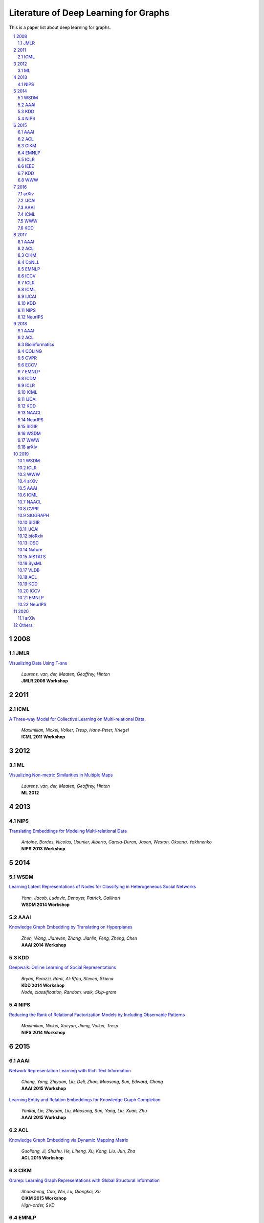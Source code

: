 Literature of Deep Learning for Graphs
**************************************
This is a paper list about deep learning for graphs.

.. raw:: html

    <a href="README.rst">Sort by topic</a>
    <a href="BYVENUE.rst">Sort by venue</a>

.. contents::
    :local:
    :depth: 4

.. sectnum::
    :depth: 4

.. role:: authors(emphasis)

.. role:: venue(strong)

.. role:: keywords(emphasis)

2008
====

JMLR
----

`Visualizing Data Using T-sne
<http://www.jmlr.org/papers/volume9/vandermaaten08a/vandermaaten08a.pdf>`_
    | :authors:`Laurens, van, der, Maaten, Geoffrey, Hinton`
    | :venue:`JMLR 2008 Workshop`

2011
====

ICML
----

`A Three-way Model for Collective Learning on Multi-relational Data.
<http://www.icml-2011.org/papers/438_icmlpaper.pdf>`_
    | :authors:`Maximilian, Nickel, Volker, Tresp, Hans-Peter, Kriegel`
    | :venue:`ICML 2011 Workshop`

2012
====

ML
--

`Visualizing Non-metric Similarities in Multiple Maps
<https://link.springer.com/content/pdf/10.1007/s10994-011-5273-4.pdf>`_
    | :authors:`Laurens, van, der, Maaten, Geoffrey, Hinton`
    | :venue:`ML 2012`

2013
====

NIPS
----

`Translating Embeddings for Modeling Multi-relational Data
<https://papers.nips.cc/paper/5071-translating-embeddings-for-modeling-multi-relational-data.pdf>`_
    | :authors:`Antoine, Bordes, Nicolas, Usunier, Alberto, Garcia-Duran, Jason, Weston, Oksana, Yakhnenko`
    | :venue:`NIPS 2013 Workshop`

2014
====

WSDM
----

`Learning Latent Representations of Nodes for Classifying in Heterogeneous Social Networks
<https://dl.acm.org/citation.cfm?id=2556225>`_
    | :authors:`Yann, Jacob, Ludovic, Denoyer, Patrick, Gallinari`
    | :venue:`WSDM 2014 Workshop`

AAAI
----

`Knowledge Graph Embedding by Translating on Hyperplanes
<https://www.aaai.org/ocs/index.php/AAAI/AAAI14/paper/viewFile/8531/8546>`_
    | :authors:`Zhen, Wang, Jianwen, Zhang, Jianlin, Feng, Zheng, Chen`
    | :venue:`AAAI 2014 Workshop`

KDD
---

`Deepwalk: Online Learning of Social Representations
<https://arxiv.org/pdf/1403.6652>`_
    | :authors:`Bryan, Perozzi, Rami, Al-Rfou, Steven, Skiena`
    | :venue:`KDD 2014 Workshop`
    | :keywords:`Node, classification, Random, walk, Skip-gram`

NIPS
----

`Reducing the Rank of Relational Factorization Models by Including Observable Patterns
<http://papers.nips.cc/paper/5448-reducing-the-rank-in-relational-factorization-models-by-including-observable-patterns.pdf>`_
    | :authors:`Maximilian, Nickel, Xueyan, Jiang, Volker, Tresp`
    | :venue:`NIPS 2014 Workshop`

2015
====

AAAI
----

`Network Representation Learning with Rich Text Information
<https://www.aaai.org/ocs/index.php/IJCAI/IJCAI15/paper/view/11098>`_
    | :authors:`Cheng, Yang, Zhiyuan, Liu, Deli, Zhao, Maosong, Sun, Edward, Chang`
    | :venue:`AAAI 2015 Workshop`

`Learning Entity and Relation Embeddings for Knowledge Graph Completion
<https://www.aaai.org/ocs/index.php/AAAI/AAAI15/paper/viewFile/9571/9523>`_
    | :authors:`Yankai, Lin, Zhiyuan, Liu, Maosong, Sun, Yang, Liu, Xuan, Zhu`
    | :venue:`AAAI 2015 Workshop`

ACL
---

`Knowledge Graph Embedding via Dynamic Mapping Matrix
<https://www.aclweb.org/anthology/P15-1067>`_
    | :authors:`Guoliang, Ji, Shizhu, He, Liheng, Xu, Kang, Liu, Jun, Zha`
    | :venue:`ACL 2015 Workshop`

CIKM
----

`Grarep: Learning Graph Representations with Global Structural Information
<https://dl.acm.org/citation.cfm?id=2806512>`_
    | :authors:`Shaosheng, Cao, Wei, Lu, Qiongkai, Xu`
    | :venue:`CIKM 2015 Workshop`
    | :keywords:`High-order, SVD`

EMNLP
-----

`Modeling Relation Paths for Representation Learning of Knowledge Bases
<https://arxiv.org/pdf/1506.00379>`_
    | :authors:`Yankai, Lin, Zhiyuan, Liu, Huanbo, Luan, Maosong, Sun, Siwei, Rao, Song, Liu`
    | :venue:`EMNLP 2015 Workshop`

ICLR
----

`Embedding Entities and Relations for Learning and Inference in Knowledge Bases
<https://arxiv.org/pdf/1412.6575>`_
    | :authors:`Bishan, Yang, Wen-tau, Yih, Xiaodong, He, Jianfeng, Gao, Li, Deng`
    | :venue:`ICLR 2015 Workshop`

IEEE
----

`A Review of Relational Machine Learning for Knowledge Graph
<https://arxiv.org/pdf/1503.00759.pdf>`_
    | :authors:`Maximilian, Nickel, Kevin, Murphy, Volker, Tresp, Evgeniy, Gabrilovich`
    | :venue:`IEEE 2015 Workshop`

KDD
---

`Pte: Predictive Text Embedding through Large-scale Heterogeneous Text Networks
<https://arxiv.org/pdf/1508.00200>`_
    | :authors:`Jian, Tang, Meng, Qu, Qiaozhu, Mei`
    | :venue:`KDD 2015 Workshop`
    | :keywords:`Text, Embedding, Heterogeneous, Text, Graphs`

`Heterogeneous Network Embedding via Deep Architectures
<https://dl.acm.org/citation.cfm?id=2783296>`_
    | :authors:`Shiyu, Chang, Wei, Han, Jiliang, Tang, Guo-Jun, Qi, Charu, C., Aggarwal, Thomas, S., Huang`
    | :venue:`KDD 2015 Workshop`

WWW
---

`Line: Large-scale Information Network Embedding
<https://arxiv.org/pdf/1503.03578>`_
    | :authors:`Jian, Tang, Meng, Qu, Mingzhe, Wang, Ming, Zhang, Jun, Yan, Qiaozhu, Mei`
    | :venue:`WWW 2015 Workshop`
    | :keywords:`First-order, Second-order, Node, classification`

2016
====

arXiv
-----

`Variational Graph Auto-encoders
<https://arxiv.org/abs/1611.07308>`_
    | :authors:`Thomas, N., Kipf, Max, Welling`
    | :venue:`arXiv 2016 Workshop`

IJCAI
-----

`Max-margin Deepwalk: Discriminative Learning of Network Representation
<https://www.ijcai.org/Proceedings/16/Papers/547.pdf>`_
    | :authors:`Cunchao, Tu, Weicheng, Zhang, Zhiyuan, Liu, Maosong, Sun`
    | :venue:`IJCAI 2016 Workshop`

AAAI
----

`Holographic Embeddings of Knowledge Graphs
<https://www.aaai.org/ocs/index.php/AAAI/AAAI16/paper/viewPDFInterstitial/12484/11828>`_
    | :authors:`Maximilian, Nickel, Lorenzo, Rosasco, Tomaso, Poggio`
    | :venue:`AAAI 2016 Workshop`

ICML
----

`Complex Embeddings for Simple Link Prediction
<http://www.jmlr.org/proceedings/papers/v48/trouillon16.pdf>`_
    | :authors:`Théo, Trouillon, Johannes, Welbl, Sebastian, Riedel, Éric, Gaussier, Guillaume, Bouchard`
    | :venue:`ICML 2016 Workshop`

`Revisiting Semi-supervised Learning with Graph Embeddings
<https://arxiv.org/pdf/1603.08861>`_
    | :authors:`Zhilin, Yang, William, W., Cohen, Ruslan, Salakhutdinov`
    | :venue:`ICML 2016 Workshop`

WWW
---

`Visualizing Large-scale and High-dimensional Data
<https://arxiv.org/pdf/1602.00370>`_
    | :authors:`Jian, Tang, Jingzhou, Liu, Ming, Zhang, Qiaozhu, Mei`
    | :venue:`WWW 2016 Workshop`

KDD
---

`Node2vec: Scalable Feature Learning for Networks
<https://arxiv.org/pdf/1607.00653>`_
    | :authors:`Aditya, Grover, Jure, Leskovec`
    | :venue:`KDD 2016 Workshop`
    | :keywords:`Breadth-first, Search, Depth-first, Search, Node, Classification, Link, Prediction`

2017
====

AAAI
----

`Scalable Graph Embedding for Asymmetric Proximity
<https://aaai.org/ocs/index.php/AAAI/AAAI17/paper/view/14696>`_
    | :authors:`Chang, Zhou, Yuqiong, Liu, Xiaofei, Liu, Zhongyi, Liu, Jun, Gao`
    | :venue:`AAAI 2017 Workshop`

ACL
---

`Cane: Context-aware Network Embedding for Relation Modeling
<https://aclweb.org/anthology/papers/P/P17/P17-1158/>`_
    | :authors:`Cunchao, Tu, Han, Liu, Zhiyuan, Liu, Maosong, Sun`
    | :venue:`ACL 2017 Workshop`

CIKM
----

`Hin2vec: Explore Meta-paths in Heterogeneous Information Networks for Representation Learning
<https://dl.acm.org/citation.cfm?id=3132953>`_
    | :authors:`Tao-yang, Fu, Wang-Chien, Lee, Zhen, Lei`
    | :venue:`CIKM 2017 Workshop`

`An Attention-based Collaboration Framework for Multi-view Network Representation Learning
<https://arxiv.org/pdf/1709.06636>`_
    | :authors:`Meng, Qu, Jian, Tang, Jingbo, Shang, Xiang, Ren, Ming, Zhang, Jiawei, Han`
    | :venue:`CIKM 2017 Workshop`

`Multi-view Clustering with Graph Embedding for Connectome Analysis
<https://dl.acm.org/citation.cfm?id=3132909>`_
    | :authors:`Guixiang, Ma, Lifang, He, Chun-Ta, Lu, Weixiang, Shao, Philip, S., Yu, Alex, D., Leow, Ann, B., Ragin`
    | :venue:`CIKM 2017 Workshop`

`Attributed Signed Network Embedding
<https://dl.acm.org/citation.cfm?id=3132847.3132905>`_
    | :authors:`Suhang, Wang, Charu, Aggarwal, Jiliang, Tang, Huan, Liu`
    | :venue:`CIKM 2017 Workshop`

`Attributed Network Embedding for Learning in a Dynamic Environment
<https://arxiv.org/pdf/1706.01860.pdf>`_
    | :authors:`Jundong, Li, Harsh, Dani, Xia, Hu, Jiliang, Tang, Yi, Chang, Huan, Liu`
    | :venue:`CIKM 2017 Workshop`

CoNLL
-----

`Graph-based Neural Multi-document Summarization
<https://www.aclweb.org/anthology/K17-1045>`_
    | :authors:`Michihiro, Yasunaga, Rui, Zhang, Kshitijh, Meelu, Ayush, Pareek, Krishnan, Srinivasan, Dragomir, Radev`
    | :venue:`CoNLL 2017 Workshop`

EMNLP
-----

`Encoding Sentences with Graph Convolutional Networks for Semantic Role Labeling
<https://www.aclweb.org/anthology/D17-1159>`_
    | :authors:`Diego, Marcheggiani, Ivan, Titov`
    | :venue:`EMNLP 2017 Workshop`

`Graph Convolutional Encoders for Syntax-aware Neural Machine Translation
<https://www.aclweb.org/anthology/D17-1209>`_
    | :authors:`Joost, Bastings, Ivan, Titov, Wilker, Aziz, Diego, Marcheggiani, Khalil, Sima’an`
    | :venue:`EMNLP 2017 Workshop`

ICCV
----

`3d Graph Neural Networks for Rgbd Semantic Segmentation
<http://www.cs.toronto.edu/~rjliao/papers/iccv_2017_3DGNN.pdf>`_
    | :authors:`Xiaojuan, Qi, Renjie, Liao, Jiaya, Jia, Sanja, Fidler, Raquel, Urtasun`
    | :venue:`ICCV 2017 Workshop`

`Situation Recognition With Graph Neural Networks
<https://arxiv.org/abs/1708.04320>`_
    | :authors:`Ruiyu, Li, Makarand, Tapaswi, Renjie, Liao, Jiaya, Jia, Raquel, Urtasun, Sanja, Fidler`
    | :venue:`ICCV 2017 Workshop`

`Graph-based Classification of Omnidirectional Images
<https://arxiv.org/abs/1707.08301>`_
    | :authors:`Renata, Khasanova, Pascal, Frossard`
    | :venue:`ICCV 2017 Workshop`

ICLR
----

`Dyngem: Deep Embedding Method for Dynamic Graphs
<https://arxiv.org/pdf/1805.11273.pdf>`_
    | :authors:`Palash, Goyal, Nitin, Kamra, Xinran, He, Yan, Liu`
    | :venue:`ICLR 2017 Workshop`

`Semi-supervised Classification with Graph Convolutional Networks
<https://arxiv.org/pdf/1609.02907>`_
    | :authors:`Thomas, N., Kipf, Max, Welling`
    | :venue:`ICLR 2017 Workshop`

ICML
----

`Know-evolve: Deep Temporal Reasoning for Dynamic Knowledge Graphs
<https://arxiv.org/pdf/1705.05742.pdf>`_
    | :authors:`Rakshit, Trivedi, Hanjun, Dai, Yichen, Wang, Le, Song`
    | :venue:`ICML 2017 Workshop`

`Neural Message Passing for Quantum Chemistry
<https://arxiv.org/pdf/1704.01212>`_
    | :authors:`Justin, Gilmer, Samuel, S., Schoenholz, Patrick, F., Riley, Oriol, Vinyals, George, E., Dahl`
    | :venue:`ICML 2017 Workshop`

IJCAI
-----

`Fast Network Embedding Enhancement via High Order Proximity Approximation
<https://www.ijcai.org/proceedings/2017/544>`_
    | :authors:`Cheng, Yang, Maosong, Sun, Zhiyuan, Liu, Cunchao, Tu`
    | :venue:`IJCAI 2017 Workshop`

`Motif-aware Graph Embeddings
<http://gearons.org/assets/docs/motif-aware-graph-final.pdf>`_
    | :authors:`Hoang, Nguyen, Tsuyoshi, Murata`
    | :venue:`IJCAI 2017 Workshop`

KDD
---

`Struc2vec: Learning Node Representations from Structural Identity
<https://arxiv.org/pdf/1704.03165>`_
    | :authors:`Leonardo, F., R., Ribeiro, Pedro, H., P., Savarese, Daniel, R., Figueiredo`
    | :venue:`KDD 2017 Workshop`
    | :keywords:`Structural, Identity`

`Metapath2vec: Scalable Representation Learning for Heterogeneous Networks
<https://dl.acm.org/citation.cfm?id=3098036>`_
    | :authors:`Yuxiao, Dong, Nitesh, V., Chawla, Ananthram, Swami`
    | :venue:`KDD 2017 Workshop`

NIPS
----

`Poincaré Embeddings for Learning Hierarchical Representations
<https://arxiv.org/pdf/1705.08039>`_
    | :authors:`Maximilian, Nickel, Douwe, Kiela`
    | :venue:`NIPS 2017 Workshop`

`Learning Graph Representations with Embedding Propagation
<https://arxiv.org/pdf/1710.03059>`_
    | :authors:`Alberto, Garcia-Duran, Mathias, Niepert`
    | :venue:`NIPS 2017 Workshop`

`Inductive Representation Learning on Large Graphs
<https://arxiv.org/pdf/1706.02216>`_
    | :authors:`William, L., Hamilton, Rex, Ying, Jure, Leskovec`
    | :venue:`NIPS 2017 Workshop`

NeurIPS
-------

`Protein Interface Prediction Using Graph Convolutional Networks
<https://papers.nips.cc/paper/7231-protein-interface-prediction-using-graph-convolutional-networks.pdf>`_
    | :authors:`Alex, Fout, Jonathon, Byrd, Basir, Shariat, Asa, Ben-Hur`
    | :venue:`NeurIPS 2017 Workshop`

`Premise Selection for Theorem Proving by Deep Graph Embedding
<https://arxiv.org/abs/1709.09994>`_
    | :authors:`Mingzhe, Wang, Yihe, Tang, Jian, Wang, Jia, Deng`
    | :venue:`NeurIPS 2017 Workshop`

2018
====

AAAI
----

`Adversarial Network Embedding
<https://arxiv.org/pdf/1711.07838>`_
    | :authors:`Quanyu, Dai, Qiang, Li, Jian, Tang, Dan, Wang`
    | :venue:`AAAI 2018 Workshop`

`Graphgan: Graph Representation Learning with Generative Adversarial Nets
<https://arxiv.org/pdf/1711.08267>`_
    | :authors:`Hongwei, Wang, Jia, Wang, Jialin, Wang, Miao, Zhao, Weinan, Zhang, Fuzheng, Zhang, Xing, Xie, Minyi, Guo`
    | :venue:`AAAI 2018 Workshop`

`Starspace: Embed All The Things
<https://arxiv.org/pdf/1709.03856>`_
    | :authors:`Ledell, Wu, Adam, Fisch, Sumit, Chopra, Keith, Adams, Antoine, Bordes, Jason, Weston`
    | :venue:`AAAI 2018 Workshop`

`Generative Adversarial Network Based Heterogeneous Bibliographic Network Representation for Personalized Citation Recommendation
<https://www.semanticscholar.org/paper/Generative-Adversarial-Network-Based-Heterogeneous-Cai-Han/1596d6487012696ba400fb69904a2c372a08a2be>`_
    | :authors:`Xiaoyan, Cai, Junwei, Han, Libin, Yang`
    | :venue:`AAAI 2018 Workshop`

`Dynamic Network Embedding by Modeling Triadic Closure Process
<http://yangy.org/works/dynamictriad/dynamic_triad.pdf>`_
    | :authors:`Lekui, Zhou, Yang, Yang, Xiang, Ren, Fei, Wu, Yueting, Zhuang`
    | :venue:`AAAI 2018 Workshop`

`Depthlgp: Learning Embeddings of Out-of-sample Nodes in Dynamic Networks
<https://pdfs.semanticscholar.org/9499/b38866b1eb87ae43fa5be02f9d08cd3c20a8.pdf?_ga=2.6780794.935636364.1561139530-1831876308.1523264869>`_
    | :authors:`Jianxin, Ma, Peng, Cui, Wenwu, Zhu`
    | :venue:`AAAI 2018 Workshop`

`Timers: Error-bounded Svd Restart on Dynamic Networks
<https://arxiv.org/pdf/1711.09541.pdf>`_
    | :authors:`Ziwei, Zhang, Peng, Cui, Jian, Pei, Xiao, Wang, Wenwu, Zhu`
    | :venue:`AAAI 2018 Workshop`

`Convolutional 2d Knowledge Graph Embeddings
<https://www.aaai.org/ocs/index.php/AAAI/AAAI18/paper/download/17366/15884>`_
    | :authors:`Tim, Dettmers, Pasquale, Minervini, Pontus, Stenetorp, Sebastian, Riedel`
    | :venue:`AAAI 2018 Workshop`

`Knowledge Graph Embedding With Iterative Guidance From Soft Rules
<https://www.aaai.org/ocs/index.php/AAAI/AAAI18/paper/download/16369/16011>`_
    | :authors:`Shu, Guo, Quan, Wang, Lihong, Wang, Bin, Wang, Li, Guo`
    | :venue:`AAAI 2018 Workshop`

`Spatial Temporal Graph Convolutional Networks for Skeleton-based Action Recognition
<https://arxiv.org/abs/1801.07455>`_
    | :authors:`Sijie, Yan, Yuanjun, Xiong, Dahua, Lin`
    | :venue:`AAAI 2018 Workshop`

`Socialgcn: An Efficient Graph Convolutional Network Based Model for Social Recommendation
<https://arxiv.org/pdf/1811.02815.pdf>`_
    | :authors:`Le, Wu, Peijie, Sun, Richang, Hong, Yanjie, Fu, Xiting, Wang, Meng, Wang`
    | :venue:`AAAI 2018 Workshop`
    | :keywords:`GCN, Social, recommendation`

`Link Prediction via Subgraph Embedding-based Convex Matrix Completion
<http://iiis.tsinghua.edu.cn/~weblt/papers/link-prediction-subgraphembeddings.pdf>`_
    | :authors:`Zhu, Cao, Linlin, Wang, Gerard, de, Melo`
    | :venue:`AAAI 2018 Workshop`

`Action Schema Networks: Generalised Policies with Deep Learning
<https://arxiv.org/pdf/1709.04271.pdf>`_
    | :authors:`Sam, Toyer, Felipe, Trevizan, Sylvie, Thiebaux, Lexing, Xie`
    | :venue:`AAAI 2018 Workshop`

ACL
---

`Improving Knowledge Graph Embedding Using Simple Constraints
<https://arxiv.org/abs/1805.02408>`_
    | :authors:`Boyang, Ding, Quan, Wang, Bin, Wang, Li, Guo`
    | :venue:`ACL 2018 Workshop`

`A Graph-to-sequence Model for Amr-to-text Generation
<https://www.aclweb.org/anthology/P18-1150>`_
    | :authors:`Linfeng, Song, Yue, Zhang, Zhiguo, Wang, Daniel, Gildea`
    | :venue:`ACL 2018 Workshop`

`Graph-to-sequence Learning Using Gated Graph Neural Networks
<https://www.aclweb.org/anthology/P18-1026>`_
    | :authors:`Daniel, Beck, Gholamreza, Haffari, Trevor, Cohn`
    | :venue:`ACL 2018 Workshop`

Bioinformatics
--------------

`Modeling Polypharmacy Side Effects with Graph Convolutional Networks
<https://arxiv.org/abs/1802.00543>`_
    | :authors:`Marinka, Zitnik, Monica, Agrawal, Jure, Leskovec`
    | :venue:`Bioinformatics 2018 Workshop`

`Neodti: Neural Integration of Neighbor Information from a Heterogeneous Network for Discovering New
<https://academic.oup.com/bioinformatics/article-abstract/35/1/104/5047760?redirectedFrom=fulltext>`_
    | :authors:`Fangping, Wan, Lixiang, Hong, An, Xiao, Tao, Jiang, Jianyang, Zeng`
    | :venue:`Bioinformatics 2018 Workshop`

COLING
------

`Modeling Semantics with Gated Graph Neural Networks for Knowledge Base Question Answering
<https://aclweb.org/anthology/C18-1280>`_
    | :authors:`Daniil, Sorokin, Iryna, Gurevych`
    | :venue:`COLING 2018 Workshop`

CVPR
----

`Image Generation from Scene Graphs
<https://arxiv.org/abs/1804.01622>`_
    | :authors:`Justin, Johnson, Agrim, Gupta, Li, Fei-Fei`
    | :venue:`CVPR 2018 Workshop`

`Foldingnet: Point Cloud Auto-encoder via Deep Grid Deformation
<https://arxiv.org/abs/1712.07262>`_
    | :authors:`Yaoqing, Yang, Chen, Feng, Yiru, Shen, Dong, Tian`
    | :venue:`CVPR 2018 Workshop`

`Ppfnet: Global Context Aware Local Features for Robust 3d Point Matching
<https://arxiv.org/abs/1802.02669>`_
    | :authors:`Haowen, Deng, Tolga, Birdal, Slobodan, Ilic`
    | :venue:`CVPR 2018 Workshop`

`Iterative Visual Reasoning Beyond Convolutions
<https://arxiv.org/abs/1803.11189>`_
    | :authors:`Xinlei, Chen, Li-Jia, Li, Li, Fei-Fei, Abhinav, Gupta`
    | :venue:`CVPR 2018 Workshop`

`Surface Networks
<https://arxiv.org/abs/1705.10819>`_
    | :authors:`Ilya, Kostrikov, Zhongshi, Jiang, Daniele, Panozzo, Denis, Zorin, Joan, Bruna`
    | :venue:`CVPR 2018 Workshop`

`Feastnet: Feature-steered Graph Convolutions for 3d Shape Analysis
<https://arxiv.org/abs/1706.05206>`_
    | :authors:`Nitika, Verma, Edmond, Boyer, Jakob, Verbeek`
    | :venue:`CVPR 2018 Workshop`

`Learning to Act Properly: Predicting and Explaining Affordances From Images
<https://arxiv.org/abs/1712.07576>`_
    | :authors:`Ching-Yao, Chuang, Jiaman, Li, Antonio, Torralba, Sanja, Fidler`
    | :venue:`CVPR 2018 Workshop`

`Mining Point Cloud Local Structures by Kernel Correlation and Graph Pooling
<https://arxiv.org/abs/1712.06760>`_
    | :authors:`Yiru, Shen, Chen, Feng, Yaoqing, Yang, Dong, Tian`
    | :venue:`CVPR 2018 Workshop`

`Deformable Shape Completion With Graph Convolutional Autoencoders
<https://arxiv.org/abs/1712.00268>`_
    | :authors:`Or, Litany, Alex, Bronstein, Michael, Bronstein, Ameesh, Makadia`
    | :venue:`CVPR 2018 Workshop`

ECCV
----

`Pixel2mesh: Generating 3d Mesh Models from Single Rgb Images
<https://arxiv.org/abs/1804.01654>`_
    | :authors:`Nanyang, Wang, Yinda, Zhang, Zhuwen, Li, Yanwei, Fu, Wei, Liu, Yu-Gang, Jiang`
    | :venue:`ECCV 2018 Workshop`

`Learning Human-object Interactions by Graph Parsing Neural Networks
<https://arxiv.org/abs/1808.07962>`_
    | :authors:`Siyuan, Qi, Wenguan, Wang, Baoxiong, Jia, Jianbing, Shen, Song-Chun, Zhu`
    | :venue:`ECCV 2018 Workshop`

`Generating 3d Faces Using Convolutional Mesh Autoencoders
<https://arxiv.org/abs/1807.10267>`_
    | :authors:`Anurag, Ranjan, Timo, Bolkart, Soubhik, Sanyal, Michael, J., Black`
    | :venue:`ECCV 2018 Workshop`

`Learning So(3) Equivariant Representations with Spherical Cnns
<https://arxiv.org/abs/1711.06721>`_
    | :authors:`Carlos, Esteves, Christine, Allen-Blanchette, Ameesh, Makadia, Kostas, Daniilidis`
    | :venue:`ECCV 2018 Workshop`

`Neural Graph Matching Networks for Fewshot 3d Action Recognition
<http://openaccess.thecvf.com/content_ECCV_2018/papers/Michelle_Guo_Neural_Graph_Matching_ECCV_2018_paper.pdf>`_
    | :authors:`Michelle, Guo, Edward, Chou, De-An, Huang, Shuran, Song, Serena, Yeung, Li, Fei-Fei`
    | :venue:`ECCV 2018 Workshop`

`Multi-kernel Diffusion Cnns for Graph-based Learning on Point Clouds
<https://arxiv.org/abs/1809.05370>`_
    | :authors:`Lasse, Hansen, Jasper, Diesel, Mattias, P., Heinrich`
    | :venue:`ECCV 2018 Workshop`

`Hierarchical Video Frame Sequence Representation with Deep Convolutional Graph Network
<https://arxiv.org/abs/1906.00377>`_
    | :authors:`Feng, Mao, Xiang, Wu, Hui, Xue, Rong, Zhang`
    | :venue:`ECCV 2018 Workshop`

`Graph R-cnn for Scene Graph Generation
<https://arxiv.org/abs/1808.00191>`_
    | :authors:`Jianwei, Yang, Jiasen, Lu, Stefan, Lee, Dhruv, Batra, Devi, Parikh`
    | :venue:`ECCV 2018 Workshop`

`Exploring Visual Relationship for Image Captioning
<https://arxiv.org/abs/1809.07041>`_
    | :authors:`Ting, Yao, Yingwei, Pan, Yehao, Li, Tao, Mei`
    | :venue:`ECCV 2018 Workshop`

EMNLP
-----

`Linguistically-informed Self-attention for Semantic Role Labeling
<https://www.aclweb.org/anthology/D18-1548>`_
    | :authors:`Emma, Strubell, Patrick, Verga, Daniel, Andor, David, Weiss, Andrew, McCallum`
    | :venue:`EMNLP 2018 Workshop`

`Graph Convolution over Pruned Dependency Trees Improves Relation Extraction
<https://aclweb.org/anthology/D18-1244>`_
    | :authors:`Yuhao, Zhang, Peng, Qi, Christopher, D., Manning`
    | :venue:`EMNLP 2018 Workshop`

ICDM
----

`Meta-graph Based Hin Spectral Embedding: Methods, Analyses, and Insights
<https://www.semanticscholar.org/paper/Meta-Graph-Based-HIN-Spectral-Embedding%3A-Methods%2C-Yang-Feng/4d5f4d6785d550383e3f3afb04c3015bf0d28405>`_
    | :authors:`Carl, Yang, Yichen, Feng, Pan, Li, Yu, Shi, Jiawei, Han`
    | :venue:`ICDM 2018 Workshop`

ICLR
----

`Graph Attention Networks
<https://arxiv.org/pdf/1710.10903>`_
    | :authors:`Petar, Veličković, Guillem, Cucurull, Arantxa, Casanova, Adriana, Romero, Pietro, Liò, Yoshua, Bengio`
    | :venue:`ICLR 2018 Workshop`

`Fastgcn: Fast Learning with Graph Convolutional Networks via Importance Sampling
<https://arxiv.org/pdf/1801.10247>`_
    | :authors:`Jie, Chen, Tengfei, Ma, Cao, Xiao`
    | :venue:`ICLR 2018 Workshop`

`Qanet: Combining Local Convolution with Global Self-attention for Reading Comprehension
<https://arxiv.org/pdf/1804.09541.pdf>`_
    | :authors:`Adams, Wei, Yu, David, Dohan, Minh-Thang, Luong, Rui, Zhao, Kai, Chen, Mohammad, Norouzi, Quoc, V., Le`
    | :venue:`ICLR 2018 Workshop`

`A Structured Self-attentive Sentence Embedding
<https://arxiv.org/pdf/1703.03130.pdf>`_
    | :authors:`Zhouhan, Lin, Minwei, Feng, Cicero, Nogueira, dos, Santos, Mo, Yu, Bing, Xiang, Bowen, Zhou, Yoshua, Bengio`
    | :venue:`ICLR 2018 Workshop`

`Nervenet: Learning Structured Policy with Graph Neural Networks
<https://openreview.net/pdf?id=S1sqHMZCb>`_
    | :authors:`Tingwu, Wang, Renjie, Liao, Jimmy, Ba, Sanja, Fidler`
    | :venue:`ICLR 2018 Workshop`

`Few-shot Learning with Graph Neural Networks
<https://arxiv.org/abs/1711.04043>`_
    | :authors:`Victor, Garcia, Joan, Bruna`
    | :venue:`ICLR 2018 Workshop`

ICML
----

`Representation Learning on Graphs with Jumping Knowledge Networks
<https://arxiv.org/pdf/1806.03536>`_
    | :authors:`Keyulu, Xu, Chengtao, Li, Yonglong, Tian, Tomohiro, Sonobe, Ken-ichi, Kawarabayashi, Stefanie, Jegelka`
    | :venue:`ICML 2018 Workshop`

`Stochastic Training of Graph Convolutional Networks with Variance Reduction
<https://arxiv.org/pdf/1710.10568>`_
    | :authors:`Jianfei, Chen, Jun, Zhu, Le, Song`
    | :venue:`ICML 2018 Workshop`

`Graph Networks As Learnable Physics Engines for Inference and Control
<https://arxiv.org/pdf/1806.01242.pdf>`_
    | :authors:`Alvaro, Sanchez-Gonzalez, Nicolas, Heess, Jost, Tobias, Springenberg, Josh, Merel, Martin, Riedmiller`
    | :venue:`ICML 2018 Workshop`

`Learning Policy Representations in Multiagent Systems
<https://arxiv.org/pdf/1806.06464.pdf>`_
    | :authors:`Aditya, Grover, Maruan, Al-Shedivat, Jayesh, K., Gupta, Yura, Burda, Harrison, Edwards`
    | :venue:`ICML 2018 Workshop`

`Adversarial Attack on Graph Structured Data
<https://arxiv.org/abs/1806.02371>`_
    | :authors:`Hanjun, Dai, Hui, Li, Tian, Tian, Xin, Huang, Lin, Wang, Jun, Zhu, Le, Song`
    | :venue:`ICML 2018 Workshop`

`Learning Steady-states of Iterative Algorithms over Graphs
<http://proceedings.mlr.press/v80/dai18a.html>`_
    | :authors:`Hanjun, Dai, Zornitsa, Kozareva, Bo, Dai, Alex, Smola, Le, Song`
    | :venue:`ICML 2018 Workshop`

`Neural Relational Inference for Interacting Systems
<https://arxiv.org/abs/1802.04687>`_
    | :authors:`Thomas, Kipf, Ethan, Fetaya, Kuan-Chieh, Wang, Max, Welling, Richard, Zemel`
    | :venue:`ICML 2018 Workshop`

`Graphrnn: Generating Realistic Graphs with Deep Auto-regressive Models
<https://arxiv.org/abs/1802.08773>`_
    | :authors:`Jiaxuan, You, Rex, Ying, Xiang, Ren, William, L., Hamilton, Jure, Leskovec`
    | :venue:`ICML 2018 Workshop`

`Netgan: Generating Graphs via Random Walks
<https://arxiv.org/abs/1803.00816>`_
    | :authors:`Aleksandar, Bojchevski, Oleksandr, Shchur, Daniel, Zügner, Stephan, Günnemann`
    | :venue:`ICML 2018 Workshop`

`Learning Deep Generative Models of Graphs
<https://arxiv.org/abs/1803.03324>`_
    | :authors:`Yujia, Li, Oriol, Vinyals, Chris, Dyer, Razvan, Pascanu, Peter, Battaglia`
    | :venue:`ICML 2018 Workshop`

`Junction Tree Variational Autoencoder for Molecular Graph Generation
<https://arxiv.org/abs/1802.04364>`_
    | :authors:`Wengong, Jin, Regina, Barzilay, Tommi, Jaakkola`
    | :venue:`ICML 2018 Workshop`

IJCAI
-----

`Anrl: Attributed Network Representation Learning via Deep Neural Networks
<https://www.ijcai.org/proceedings/2018/438>`_
    | :authors:`Zhen, Zhang, Hongxia, Yang, Jiajun, Bu, Sheng, Zhou, Pinggang, Yu, Jianwei, Zhang, Martin, Ester, Can, Wang`
    | :venue:`IJCAI 2018 Workshop`

`Efficient Attributed Network Embedding via Recursive Randomized Hashing
<https://www.ijcai.org/proceedings/2018/397>`_
    | :authors:`Wei, Wu, Bin, Li, Ling, Chen, Chengqi, Zhang`
    | :venue:`IJCAI 2018 Workshop`

`Deep Attributed Network Embedding
<https://www.ijcai.org/proceedings/2018/467>`_
    | :authors:`Hongchang, Gao, Heng, Huang`
    | :venue:`IJCAI 2018 Workshop`

`Dynamic Network Embedding : An Extended Approach for Skip-gram Based Network Embedding
<https://www.ijcai.org/proceedings/2018/0288.pdf>`_
    | :authors:`Lun, Du, Yun, Wang, Guojie, Song, Zhicong, Lu, Junshan, Wang`
    | :venue:`IJCAI 2018 Workshop`

KDD
---

`Learning Structural Node Embeddings via Diffusion Wavelets
<https://arxiv.org/pdf/1710.10321>`_
    | :authors:`Claire, Donnat, Marinka, Zitnik, David, Hallac, Jure, Leskovec`
    | :venue:`KDD 2018 Workshop`

`Pme: Projected Metric Embedding on Heterogeneous Networks for Link Prediction
<https://dl.acm.org/citation.cfm?id=3219986>`_
    | :authors:`Hongxu, Chen, Hongzhi, Yin, Weiqing, Wang, Hao, Wang, Quoc, Viet, Hung, Nguyen, Xue, Li`
    | :venue:`KDD 2018 Workshop`

`Easing Embedding Learning by Comprehensive Transcription of Heterogeneous Information Networks
<https://arxiv.org/pdf/1807.03490>`_
    | :authors:`Yu, Shi, Qi, Zhu, Fang, Guo, Chao, Zhang, Jiawei, Han`
    | :venue:`KDD 2018 Workshop`

`Dynamic Embeddings for User Profiling in Twitter
<https://dl.acm.org/citation.cfm?id=3219819.3220043>`_
    | :authors:`Shangsong, Liang, Xiangliang, Zhang, Zhaochun, Ren, Evangelos, Kanoulas`
    | :venue:`KDD 2018 Workshop`

`Large-scale Learnable Graph Convolutional Networks
<https://arxiv.org/pdf/1808.03965>`_
    | :authors:`Hongyang, Gao, Zhengyang, Wang, Shuiwang, Ji`
    | :venue:`KDD 2018 Workshop`

`Graph Convolutional Neural Networks for Web-scale Recommender Systems
<https://arxiv.org/pdf/1806.01973.pdf>`_
    | :authors:`Rex, Ying, Ruining, He, Kaifeng, Chen, Pong, Eksombatchai, William, L., Hamilton, Jure, Leskovec`
    | :venue:`KDD 2018 Workshop`
    | :keywords:`P, i, n, S, a, g, e`

`Graph Convolutional Matrix Completion
<https://www.kdd.org/kdd2018/files/deep-learning-day/DLDay18_paper_32.pdf>`_
    | :authors:`Rianne, van, den, Berg, Thomas, N., Kipf, Max, Welling`
    | :venue:`KDD 2018 Workshop`

`Deepinf: Social Influence Prediction with Deep Learning
<https://arxiv.org/pdf/1807.05560.pdf>`_
    | :authors:`Jiezhong, Qiu, Jian, Tang, Hao, Ma, Yuxiao, Dong, Kuansan, Wang, Jie, Tang`
    | :venue:`KDD 2018 Workshop`

`Adversarial Attacks on Neural Networks for Graph Data
<https://arxiv.org/abs/1805.07984>`_
    | :authors:`Daniel, Zügner, Amir, Akbarnejad, Stephan, Günnemann`
    | :venue:`KDD 2018 Workshop`

NAACL
-----

`Kbgan: Adversarial Learning for Knowledge Graph Embeddings
<https://arxiv.org/abs/1711.04071>`_
    | :authors:`Liwei, Cai, William, Yang, Wang`
    | :venue:`NAACL 2018 Workshop`

`A Novel Embedding Model for Knowledge Base Completion Based on Convolutional Neural Network
<https://aclweb.org/anthology/papers/N/N18/N18-2053/>`_
    | :authors:`Dai, Quoc, Nguyen, Tu, Dinh, Nguyen, Dat, Quoc, Nguyen, Dinh, Phung`
    | :venue:`NAACL 2018 Workshop`

`Exploiting Semantics in Neural Machine Translation with Graph Convolutional Networks
<https://www.aclweb.org/anthology/N18-2078>`_
    | :authors:`Diego, Marcheggiani, Joost, Bastings, Ivan, Titov`
    | :venue:`NAACL 2018 Workshop`

NeurIPS
-------

`Simple Embedding for Link Prediction in Knowledge Graphs
<https://arxiv.org/abs/1802.04868>`_
    | :authors:`Seyed, Mehran, Kazemi, David, Poole`
    | :venue:`NeurIPS 2018 Workshop`

`Adaptive Sampling Towards Fast Graph Representation Learning
<https://papers.nips.cc/paper/7707-adaptive-sampling-towards-fast-graph-representation-learning.pdf>`_
    | :authors:`Wenbing, Huang, Tong, Zhang, Yu, Rong, Junzhou, Huang`
    | :venue:`NeurIPS 2018 Workshop`

`Hierarchical Graph Representation Learning with Differentiable Pooling
<https://arxiv.org/pdf/1806.08804>`_
    | :authors:`Rex, Ying, Jiaxuan, You, Christopher, Morris, Xiang, Ren, William, L., Hamilton, Jure, Leskovec`
    | :venue:`NeurIPS 2018 Workshop`

`Bayesian Semi-supervised Learning with Graph Gaussian Processes
<https://papers.nips.cc/paper/7440-bayesian-semi-supervised-learning-with-graph-gaussian-processes.pdf>`_
    | :authors:`Yin, Cheng, Ng, Nicolò, Colombo, Ricardo, Silva`
    | :venue:`NeurIPS 2018 Workshop`

`Beyond Grids: Learning Graph Representations for Visual Recognition
<https://papers.nips.cc/paper/8135-beyond-grids-learning-graph-representations-for-visual-recognition>`_
    | :authors:`Yin, Li, Abhinav, Gupta`
    | :venue:`NeurIPS 2018 Workshop`

`Learning Conditioned Graph Structures for Interpretable Visual Question Answering
<https://arxiv.org/abs/1806.07243>`_
    | :authors:`Will, Norcliffe-Brown, Efstathios, Vafeias, Sarah, Parisot`
    | :venue:`NeurIPS 2018 Workshop`

`Linknet: Relational Embedding for Scene Graph
<https://arxiv.org/abs/1811.06410>`_
    | :authors:`Sanghyun, Woo, Dahun, Kim, Donghyeon, Cho, In, So, Kweon`
    | :venue:`NeurIPS 2018 Workshop`

`Flexible Neural Representation for Physics Prediction
<https://arxiv.org/abs/1806.08047>`_
    | :authors:`Damian, Mrowca, Chengxu, Zhuang, Elias, Wang, Nick, Haber, Li, Fei-Fei, Joshua, B., Tenenbaum, Daniel, L., K., Yamins`
    | :venue:`NeurIPS 2018 Workshop`

`Link Prediction Based on Graph Neural Networks
<https://papers.nips.cc/paper/7763-link-prediction-based-on-graph-neural-networks.pdf>`_
    | :authors:`Muhan, Zhang, Yixin, Chen`
    | :venue:`NeurIPS 2018 Workshop`

`Relational Recurrent Neural Networks
<https://papers.nips.cc/paper/7960-relational-recurrent-neural-networks.pdf>`_
    | :authors:`Adam, Santoro, Ryan, Faulkner, David, Raposo, Jack, Rae, Mike, Chrzanowski, Théophane, Weber, Daan, Wierstra, Oriol, Vinyals, Razvan, Pascanu, Timothy, Lillicrap`
    | :venue:`NeurIPS 2018 Workshop`

`Transfer of Deep Reactive Policies for Mdp Planning
<http://www.cse.iitd.ac.in/~mausam/papers/nips18.pdf>`_
    | :authors:`Aniket, Bajpai, Sankalp, Garg, Mausam`
    | :venue:`NeurIPS 2018 Workshop`

`Combinatorial Optimization with Graph Convolutional Networks and Guided Tree Search
<https://arxiv.org/abs/1810.10659>`_
    | :authors:`Zhuwen, Li, Qifeng, Chen, Vladlen, Koltun`
    | :venue:`NeurIPS 2018 Workshop`

`Reinforcement Learning for Solving the Vehicle Routing Problem
<https://arxiv.org/abs/1802.04240>`_
    | :authors:`Mohammadreza, Nazari, Afshin, Oroojlooy, Lawrence, V., Snyder, Martin, Takáč`
    | :venue:`NeurIPS 2018 Workshop`

`Generative Modeling for Protein Structures
<https://papers.nips.cc/paper/7978-generative-modeling-for-protein-structures.pdf>`_
    | :authors:`Namrata, Anand, Po-Ssu, Huang`
    | :venue:`NeurIPS 2018 Workshop`

`Constrained Generation of Semantically Valid Graphs via Regularizing Variational Autoencoders
<https://arxiv.org/abs/1809.02630>`_
    | :authors:`Tengfei, Ma, Jie, Chen, Cao, Xiao`
    | :venue:`NeurIPS 2018 Workshop`

`Graph Convolutional Policy Network for Goal-directed Molecular Graph Generation
<https://arxiv.org/abs/1806.02473>`_
    | :authors:`Jiaxuan, You, Bowen, Liu, Rex, Ying, Vijay, Pande, Jure, Leskovec`
    | :venue:`NeurIPS 2018 Workshop`

`Constrained Graph Variational Autoencoders for Molecule Design
<https://arxiv.org/abs/1805.09076>`_
    | :authors:`Qi, Liu, Miltiadis, Allamanis, Marc, Brockschmidt, Alexander, L., Gaunt`
    | :venue:`NeurIPS 2018 Workshop`

SIGIR
-----

`Bine: Bipartite Network Embedding
<https://dl.acm.org/citation.cfm?id=3209978.3209987>`_
    | :authors:`Ming, Gao, Leihui, Chen, Xiangnan, He, Aoying, Zhou`
    | :venue:`SIGIR 2018 Workshop`

WSDM
----

`Network Embedding As Matrix Factorization: Unifying Deepwalk, Line, Pte, and Node2vec
<https://arxiv.org/pdf/1710.02971>`_
    | :authors:`Jiezhong, Qiu, Yuxiao, Dong, Hao, Ma, Jian, Li, Kuansan, Wang, Jie, Tang`
    | :venue:`WSDM 2018 Workshop`

`Exploring Expert Cognition for Attributed Network Embedding
<https://dl.acm.org/citation.cfm?id=3159655>`_
    | :authors:`Xiao, Huang, Qingquan, Song, Jundong, Li, Xia, Hu`
    | :venue:`WSDM 2018 Workshop`

`Shine: Signed Heterogeneous Information Network Embedding for Sentiment Link Prediction
<https://arxiv.org/pdf/1712.00732>`_
    | :authors:`Hongwei, Wang, Fuzheng, Zhang, Min, Hou, Xing, Xie, Minyi, Guo, Qi, Liu`
    | :venue:`WSDM 2018 Workshop`

`Multidimensional Network Embedding with Hierarchical Structures
<https://dl.acm.org/citation.cfm?id=3159680>`_
    | :authors:`Yao, Ma, Zhaochun, Ren, Ziheng, Jiang, Jiliang, Tang, Dawei, Yin`
    | :venue:`WSDM 2018 Workshop`

`Curriculum Learning for Heterogeneous Star Network Embedding via Deep Reinforcement Learning
<https://dl.acm.org/citation.cfm?id=3159711>`_
    | :authors:`Meng, Qu, Jian, Tang, Jiawei, Han`
    | :venue:`WSDM 2018 Workshop`

WWW
---

`Verse: Versatile Graph Embeddings from Similarity Measures
<https://arxiv.org/pdf/1803.04742>`_
    | :authors:`Anton, Tsitsulin, Davide, Mottin, Panagiotis, Karras, Emmanuel, Müller`
    | :venue:`WWW 2018 Workshop`

`Co-regularized Deep Multi-network Embedding
<https://dl.acm.org/citation.cfm?id=3186113>`_
    | :authors:`Jingchao, Ni, Shiyu, Chang, Xiao, Liu, Wei, Cheng, Haifeng, Chen, Dongkuan, Xu, Xiang, Zhang`
    | :venue:`WWW 2018 Workshop`

`Side: Representation Learning in Signed Directed Networks
<https://dl.acm.org/citation.cfm?id=3186117>`_
    | :authors:`Junghwan, Kim, Haekyu, Park, Ji-Eun, Lee, U, Kang`
    | :venue:`WWW 2018 Workshop`

arXiv
-----

`Molgan: An Implicit Generative Model for Small Molecular Graphs
<https://arxiv.org/abs/1805.11973>`_
    | :authors:`Nicola, De, Cao, Thomas, Kipf`
    | :venue:`arXiv 2018 Workshop`

2019
====

WSDM
----

`A General View for Network Embedding As Matrix Factorization
<https://dl.acm.org/citation.cfm?id=3291029>`_
    | :authors:`Xin, Liu, Tsuyoshi, Murata, Kyoung-Sook, Kim, Chatchawan, Kotarasu, Chenyi, Zhuang`
    | :venue:`WSDM 2019 Workshop`

`Session-based Social Recommendation via Dynamic Graph Attention Networks
<https://arxiv.org/pdf/1902.09362.pdf>`_
    | :authors:`Weiping, Song, Zhiping, Xiao, Yifan, Wang, Laurent, Charlin, Ming, Zhang, Jian, Tang`
    | :venue:`WSDM 2019 Workshop`
    | :keywords:`Social, recommendation, session-based, GAT`

ICLR
----

`Deep Graph Infomax
<https://arxiv.org/pdf/1809.10341>`_
    | :authors:`Petar, Veličković, William, Fedus, William, L., Hamilton, Pietro, Liò, Yoshua, Bengio, R, Devon, Hjelm`
    | :venue:`ICLR 2019 Workshop`

`Dyrep: Learning Representations over Dynamic Graphs
<https://openreview.net/pdf?id=HyePrhR5KX>`_
    | :authors:`Rakshit, Trivedi, Mehrdad, Farajtabar, Prasenjeet, Biswal, Hongyuan, Zha`
    | :venue:`ICLR 2019 Workshop`

`Rotate: Knowledge Graph Embedding by Relational Rotation in Complex Space
<https://arxiv.org/abs/1902.10197>`_
    | :authors:`Zhiqing, Sun, Zhi-Hong, Deng, Jian-Yun, Nie, Jian, Tang`
    | :venue:`ICLR 2019 Workshop`

`How Powerful Are Graph Neural Networks?
<https://arxiv.org/pdf/1810.00826>`_
    | :authors:`Keyulu, Xu, Weihua, Hu, Jure, Leskovec, Stefanie, Jegelka`
    | :venue:`ICLR 2019 Workshop`

`Lanczosnet: Multi-scale Deep Graph Convolutional Networks
<https://arxiv.org/pdf/1901.01484>`_
    | :authors:`Renjie, Liao, Zhizhen, Zhao, Raquel, Urtasun, Richard, S., Zemel`
    | :venue:`ICLR 2019 Workshop`

`Graph Wavelet Neural Network
<https://arxiv.org/pdf/1904.07785>`_
    | :authors:`Bingbing, Xu, Huawei, Shen, Qi, Cao, Yunqi, Qiu, Xueqi, Cheng`
    | :venue:`ICLR 2019 Workshop`

`Supervised Community Detection with Line Graph Neural Networks
<https://openreview.net/pdf?id=H1g0Z3A9Fm>`_
    | :authors:`Zhengdao, Chen, Xiang, Li, Joan, Bruna`
    | :venue:`ICLR 2019 Workshop`

`Predict Then Propagate: Graph Neural Networks Meet Personalized Pagerank
<https://arxiv.org/pdf/1810.05997>`_
    | :authors:`Johannes, Klicpera, Aleksandar, Bojchevski, Stephan, Günnemann`
    | :venue:`ICLR 2019 Workshop`

`Invariant and Equivariant Graph Networks
<https://arxiv.org/pdf/1812.09902>`_
    | :authors:`Haggai, Maron, Heli, Ben-Hamu, Nadav, Shamir, Yaron, Lipman`
    | :venue:`ICLR 2019 Workshop`

`Capsule Graph Neural Network
<https://openreview.net/pdf?id=Byl8BnRcYm>`_
    | :authors:`Zhang, Xinyi, Lihui, Chen`
    | :venue:`ICLR 2019 Workshop`

`Differentiable Perturb-and-parse: Semi-supervised Parsing with a Structured Variational Autoencoder
<https://openreview.net/pdf?id=BJlgNh0qKQ>`_
    | :authors:`Caio, Corro, Ivan, Titov`
    | :venue:`ICLR 2019 Workshop`

`Structured Neural Summarization
<https://arxiv.org/pdf/1811.01824.pdf>`_
    | :authors:`Patrick, Fernandes, Miltiadis, Allamanis, Marc, Brockschmid`
    | :venue:`ICLR 2019 Workshop`

`Learning Localized Generative Models for 3d Point Clouds via Graph Convolution
<https://openreview.net/forum?id=SJeXSo09FQ>`_
    | :authors:`Diego, Valsesia, Giulia, Fracastoro, Enrico, Magli`
    | :venue:`ICLR 2019 Workshop`

`Graph Hypernetworks for Neural Architecture Search
<https://openreview.net/pdf?id=rkgW0oA9FX>`_
    | :authors:`Chris, Zhang, Mengye, Ren, Raquel, Urtasun`
    | :venue:`ICLR 2019 Workshop`

`Neural Graph Evolution: Towards Efficient Automatic Robot Design
<https://openreview.net/pdf?id=BkgWHnR5tm>`_
    | :authors:`Tingwu, Wang, Yuhao, Zhou, Sanja, Fidler, Jimmy, Ba`
    | :venue:`ICLR 2019 Workshop`

`Adversarial Attacks on Graph Neural Networks via Meta Learning
<https://arxiv.org/abs/1902.08412>`_
    | :authors:`Daniel, Zügner, Stephan, Günnemann`
    | :venue:`ICLR 2019 Workshop`

`Learning to Propagate Labels: Transductive Propagation Network for Few-shot Learning
<https://arxiv.org/abs/1805.10002>`_
    | :authors:`Yanbin, Liu, Juho, Lee, Minseop, Park, Saehoon, Kim, Eunho, Yang, Sung, Ju, Hwang, Yi, Yang`
    | :venue:`ICLR 2019 Workshop`

`Learning Multimodal Graph-to-graph Translation for Molecule Optimization
<https://arxiv.org/abs/1812.01070>`_
    | :authors:`Wengong, Jin, Kevin, Yang, Regina, Barzilay, Tommi, Jaakkola`
    | :venue:`ICLR 2019 Workshop`

`Generative Code Modeling with Graphs
<https://openreview.net/forum?id=Bke4KsA5FX>`_
    | :authors:`Marc, Brockschmidt, Miltiadis, Allamanis, Alexander, L., Gaunt, Oleksandr, Polozov`
    | :venue:`ICLR 2019 Workshop`

`Graphtsne: A Visualization Technique for Graph-structured Data
<https://arxiv.org/pdf/1904.06915.pdf>`_
    | :authors:`Yao, Yang, Leow, Thomas, Laurent, Xavier, Bresson`
    | :venue:`ICLR 2019 Workshop`

WWW
---

`Netsmf: Large-scale Network Embedding As Sparse Matrix Factorization
<http://keg.cs.tsinghua.edu.cn/jietang/publications/www19-Qiu-et-al-NetSMF-Large-Scale-Network-Embedding.pdf>`_
    | :authors:`Jiezhong, Qiu, Yuxiao, Dong, Hao, Ma, Jian, Li, Chi, Wang, Kuansan, Wang, Jie, Tang`
    | :venue:`WWW 2019 Workshop`

`Adversarial Training Methods for Network Embedding
<https://dl.acm.org/citation.cfm?id=3313445>`_
    | :authors:`Quanyu, Dai, Xiao, Shen, Liang, Zhang, Qiang, Li, Dan, Wang`
    | :venue:`WWW 2019 Workshop`

`Iteratively Learning Embeddings and Rules for Knowledge Graph Reasoning
<https://arxiv.org/abs/1903.08948>`_
    | :authors:`Wen, Zhang, Bibek, Paudel, Liang, Wang, Jiaoyan, Chen, Hai, Zhu, Wei, Zhang, Abraham, Bernstein, Huajun, Chen`
    | :venue:`WWW 2019 Workshop`

`Heterogeneous Graph Attention Network
<https://arxiv.org/pdf/1903.07293>`_
    | :authors:`Xiao, Wang, Houye, Ji, Chuan, Shi, Bai, Wang, Peng, Cui, P., Yu, Yanfang, Ye`
    | :venue:`WWW 2019 Workshop`

`Learning Graph Pooling and Hybrid Convolutional Operations for Text Representations
<https://arxiv.org/pdf/1901.06965.pdf>`_
    | :authors:`Hongyang, Gao, Yongjun, Chen, Shuiwang, Ji`
    | :venue:`WWW 2019 Workshop`

`Dual Graph Attention Networks for Deep Latent Representation of Multifaceted Social Effects in
<https://arxiv.org/pdf/1903.10433.pdf>`_
    | :authors:`Qitian, Wu, Hengrui, Zhang, Xiaofeng, Gao, Peng, He, Paul, Weng, Han, Gao, Guihai, Chen`
    | :venue:`WWW 2019 Workshop`
    | :keywords:`Social, recommendation, GAT`

`Graph Neural Networks for Social Recommendation
<https://arxiv.org/pdf/1902.07243.pdf>`_
    | :authors:`Wenqi, Fan, Yao, Ma, Qing, Li, Yuan, He, Eric, Zhao, Jiliang, Tang, Dawei, Yin`
    | :venue:`WWW 2019 Workshop`
    | :keywords:`Social, recommendation, GNN`

`Graphvite: A High-performance Cpu-gpu Hybrid System for Node Embedding
<https://arxiv.org/pdf/1903.00757>`_
    | :authors:`Zhaocheng, Zhu, Shizhen, Xu, Meng, Qu, Jian, Tang`
    | :venue:`WWW 2019 Workshop`

arXiv
-----

`Probabilistic Logic Neural Networks for Reasoning
<https://arxiv.org/pdf/1906.08495.pdf>`_
    | :authors:`Meng, Qu, Jian, Tang`
    | :venue:`arXiv 2019 Workshop`

`Brain Signal Classification via Learning Connectivity Structure
<https://arxiv.org/abs/1905.11678>`_
    | :authors:`Soobeom, Jang, Seong-Eun, Moon, Jong-Seok, Lee`
    | :venue:`arXiv 2019 Workshop`

`A Flexible Generative Framework for Graph-based Semi-supervised Learning
<https://arxiv.org/abs/1905.10769>`_
    | :authors:`Jiaqi, Ma, Weijing, Tang, Ji, Zhu, Qiaozhu, Mei`
    | :venue:`arXiv 2019 Workshop`

`Joint Embedding of Structure and Features via Graph Convolutional Networks
<https://arxiv.org/abs/1905.08636>`_
    | :authors:`Sébastien, Lerique, Jacob, Levy, Abitbol, Márton, Karsai`
    | :venue:`arXiv 2019 Workshop`

`Variational Spectral Graph Convolutional Networks
<https://arxiv.org/abs/1906.01852>`_
    | :authors:`Louis, Tiao, Pantelis, Elinas, Harrison, Nguyen, Edwin, V., Bonilla`
    | :venue:`arXiv 2019 Workshop`

`Selfies: a Robust Representation of Semantically Constrained Graphs with an Example Application in Chemistry
<https://arxiv.org/pdf/1905.13741.pdf>`_
    | :authors:`Mario, Krenn, Florian, Häse, AkshatKumar, Nigam, Pascal, Friederich, Alán, Aspuru-Guzik`
    | :venue:`arXiv 2019 Workshop`

`Drug-drug Adverse Effect Prediction with Graph Co-attention
<https://arxiv.org/pdf/1905.00534.pdf>`_
    | :authors:`Andreea, Deac, Yu-Hsiang, Huang, Petar, Veličković, Pietro, Liò, Jian, Tang`
    | :venue:`arXiv 2019 Workshop`

`Detecting Drug-drug Interactions Using Artificial Neural Networks and Classic Graph Similarity Measures
<https://arxiv.org/pdf/1903.04571.pdf>`_
    | :authors:`Guy, Shtar, Lior, Rokach, Bracha, Shapira`
    | :venue:`arXiv 2019 Workshop`

AAAI
----

`Bayesian Graph Convolutional Neural Networks for Semi-supervised Classification
<https://arxiv.org/pdf/1811.11103.pdf>`_
    | :authors:`Yingxue, Zhang, Soumyasundar, Pal, Mark, Coates, Deniz, Üstebay`
    | :venue:`AAAI 2019 Workshop`

`Graph Convolutional Networks for Text Classification
<https://arxiv.org/pdf/1809.05679.pdf>`_
    | :authors:`Liang, Yao, Chengsheng, Mao, Yuan, Luo`
    | :venue:`AAAI 2019 Workshop`

`Multi-task Learning over Graph Structures
<https://arxiv.org/pdf/1811.10211.pdf>`_
    | :authors:`Pengfei, Liu, Jie, Fu, Yue, Dong, Xipeng, Qiu, Jackie, Chi, Kit, Cheung`
    | :venue:`AAAI 2019 Workshop`

`Session-based Recommendation with Graph Neural Networks
<https://arxiv.org/pdf/1811.00855.pdf>`_
    | :authors:`Shu, Wu, Yuyuan, Tang, Yanqiao, Zhu, Liang, Wang, Xing, Xie, Tieniu, Tan`
    | :venue:`AAAI 2019 Workshop`
    | :keywords:`Session-based, recommendation, GNN`

`Atomic: an Atlas of Machine Commonsense for If-then Reasoning
<https://wvvw.aaai.org/ojs/index.php/AAAI/article/download/4160/4038>`_
    | :authors:`Maarten, Sap, Ronan, Le, Bras, Emily, Allaway, Chandra, Bhagavatula, Nicholas, Lourie, Hannah, Rashkin, Brendan, Roof, Noah, A., Smith, Yejin, Choi`
    | :venue:`AAAI 2019 Workshop`

ICML
----

`Mixhop: Higher-order Graph Convolutional Architectures via Sparsified Neighborhood Mixing
<https://arxiv.org/pdf/1905.00067>`_
    | :authors:`Sami, Abu-El-Haija, Bryan, Perozzi, Amol, Kapoor, Nazanin, Alipourfard, Kristina, Lerman, Hrayr, Harutyunyan, Greg, Ver, Steeg, Aram, Galstyan`
    | :venue:`ICML 2019 Workshop`

`Graph U-nets
<https://arxiv.org/pdf/1905.05178>`_
    | :authors:`Hongyang, Gao, Shuiwang, Ji`
    | :venue:`ICML 2019 Workshop`

`Disentangled Graph Convolutional Networks
<http://proceedings.mlr.press/v97/ma19a/ma19a.pdf>`_
    | :authors:`Jianxin, Ma, Peng, Cui, Kun, Kuang, Xin, Wang, Wenwu, Zhu`
    | :venue:`ICML 2019 Workshop`

`Gmnn: Graph Markov Neural Networks
<https://arxiv.org/pdf/1905.06214>`_
    | :authors:`Meng, Qu, Yoshua, Bengio, Jian, Tang`
    | :venue:`ICML 2019 Workshop`

`Simplifying Graph Convolutional Networks
<https://arxiv.org/pdf/1902.07153>`_
    | :authors:`Felix, Wu, Tianyi, Zhang, Amauri, Holanda, de, Souza, Jr., Christopher, Fifty, Tao, Yu, Kilian, Q., Weinberger`
    | :venue:`ICML 2019 Workshop`

`Position-aware Graph Neural Networks
<https://arxiv.org/pdf/1906.04817>`_
    | :authors:`Jiaxuan, You, Rex, Ying, Jure, Leskovec`
    | :venue:`ICML 2019 Workshop`

`Self-attention Graph Pooling
<https://arxiv.org/pdf/1904.08082>`_
    | :authors:`Junhyun, Lee, Inyeop, Lee, Jaewoo, Kang`
    | :venue:`ICML 2019 Workshop`

`Relational Pooling for Graph Representations
<https://arxiv.org/pdf/1903.02541>`_
    | :authors:`Ryan, L., Murphy, Balasubramaniam, Srinivasan, Vinayak, Rao, Bruno, Ribeiro`
    | :venue:`ICML 2019 Workshop`

`Graph Learning Network: A Structure Learning Algorithm
<https://arxiv.org/abs/1905.12665>`_
    | :authors:`Darwin, Saire, Pilco, Adín, Ramírez, Rivera`
    | :venue:`ICML 2019 Workshop`

`Learning Discrete Structures for Graph Neural Networks
<https://arxiv.org/abs/1903.11960>`_
    | :authors:`Luca, Franceschi, Mathias, Niepert, Massimiliano, Pontil, Xiao, He`
    | :venue:`ICML 2019 Workshop`

`Graphite: Iterative Generative Modeling of Graphs
<https://arxiv.org/abs/1803.10459>`_
    | :authors:`Aditya, Grover, Aaron, Zweig, Stefano, Ermon`
    | :venue:`ICML 2019 Workshop`

`Dag-gnn: Dag Structure Learning with Graph Neural Networks
<https://arxiv.org/abs/1904.10098>`_
    | :authors:`Yue, Yu, Jie, Chen, Tian, Gao, Mo, Yu`
    | :venue:`ICML 2019 Workshop`

NAACL
-----

`Imposing Label-relational Inductive Bias for Extremely Fine-grained Entity Typing
<https://arxiv.org/pdf/1903.02591.pdf>`_
    | :authors:`Wenhan, Xiong, Jiawei, Wu, Deren, Lei, Mo, Yu, Shiyu, Chang, Xiaoxiao, Guo, William, Yang, Wang`
    | :venue:`NAACL 2019 Workshop`

`Single Document Summarization As Tree Induction
<https://www.aclweb.org/anthology/N19-1173>`_
    | :authors:`Yang, Liu, Ivan, Titov, Mirella, Lapata`
    | :venue:`NAACL 2019 Workshop`

`Long-tail Relation Extraction via Knowledge Graph Embeddings and Graph Convolution Networks
<https://arxiv.org/pdf/1903.01306.pdf>`_
    | :authors:`Ningyu, Zhang, Shumin, Deng, Zhanlin, Sun, Guanying, Wang, Xi, Chen, Wei, Zhang, Huajun, Chen`
    | :venue:`NAACL 2019 Workshop`

CVPR
----

`Graph-based Global Reasoning Networks
<https://arxiv.org/abs/1811.12814>`_
    | :authors:`Yunpeng, Chen, Marcus, Rohrbach, Zhicheng, Yan, Shuicheng, Yan, Jiashi, Feng, Yannis, Kalantidis`
    | :venue:`CVPR 2019 Workshop`

`Deep Graph Laplacian Regularization for Robust Denoising of Real Images
<https://arxiv.org/abs/1807.11637>`_
    | :authors:`Jin, Zeng, Jiahao, Pang, Wenxiu, Sun, Gene, Cheung`
    | :venue:`CVPR 2019 Workshop`

`Learning Context Graph for Person Search
<https://arxiv.org/abs/1904.01830>`_
    | :authors:`Yichao, Yan, Qiang, Zhang, Bingbing, Ni, Wendong, Zhang, Minghao, Xu, Xiaokang, Yang`
    | :venue:`CVPR 2019 Workshop`

`Graphonomy: Universal Human Parsing via Graph Transfer Learning
<https://arxiv.org/abs/1904.04536>`_
    | :authors:`Ke, Gong, Yiming, Gao, Xiaodan, Liang, Xiaohui, Shen, Meng, Wang, Liang, Lin`
    | :venue:`CVPR 2019 Workshop`

`Masked Graph Attention Network for Person Re-identification
<http://openaccess.thecvf.com/content_CVPRW_2019/papers/TRMTMCT/Bao_Masked_Graph_Attention_Network_for_Person_Re-Identification_CVPRW_2019_paper.pdf>`_
    | :authors:`Liqiang, Bao, Bingpeng, Ma, Hong, Chang, Xilin, Chen`
    | :venue:`CVPR 2019 Workshop`

`Learning to Cluster Faces on an Affinity Graph
<https://arxiv.org/abs/1904.02749>`_
    | :authors:`Lei, Yang, Xiaohang, Zhan, Dapeng, Chen, Junjie, Yan, Chen, Change, Loy, Dahua, Lin`
    | :venue:`CVPR 2019 Workshop`

`Actional-structural Graph Convolutional Networks for Skeleton-based Action Recognition
<https://arxiv.org/abs/1904.12659>`_
    | :authors:`Maosen, Li, Siheng, Chen, Xu, Chen, Ya, Zhang, Yanfeng, Wang, Qi, Tian`
    | :venue:`CVPR 2019 Workshop`

`Adaptively Connected Neural Networks
<https://arxiv.org/abs/1904.03579>`_
    | :authors:`Guangrun, Wang, Keze, Wang, Liang, Lin`
    | :venue:`CVPR 2019 Workshop`

`Reasoning Visual Dialogs with Structural and Partial Observations
<https://arxiv.org/abs/1904.03579>`_
    | :authors:`Zilong, Zheng, Wenguan, Wang, Siyuan, Qi, Song-Chun, Zhu`
    | :venue:`CVPR 2019 Workshop`

SIGGRAPH
--------

`Meshcnn: A Network with an Edge
<https://arxiv.org/pdf/1809.05910.pdf>`_
    | :authors:`Rana, Hanocka, Amir, Hertz, Noa, Fish, Raja, Giryes, Shachar, Fleishman, Daniel, Cohen-Or`
    | :venue:`SIGGRAPH 2019 Workshop`
    | :keywords:`h, t, t, p, s, :, /, /, r, a, n, a, h, a, n, o, c, k, a, ., g, i, t, h, u, b, ., i, o, /, M, e, s, h, C, N, N, /`

SIGIR
-----

`A Neural Influence Diffusion Model for Social Recommendation
<https://arxiv.org/pdf/1904.10322.pdf>`_
    | :authors:`Le, Wu, Peijie, Sun, Yanjie, Fu, Richang, Hong, Xiting, Wang, Meng, Wang`
    | :venue:`SIGIR 2019 Workshop`
    | :keywords:`Social, Recommendation, diffusion`

`Neural Graph Collaborative Filtering
<https://arxiv.org/pdf/1905.08108.pdf>`_
    | :authors:`Xiang, Wang, Xiangnan, He, Meng, Wang, Fuli, Feng, Tat-Seng, Chua`
    | :venue:`SIGIR 2019 Workshop`
    | :keywords:`Collaborative, Filtering, GNN`

IJCAI
-----

`Binarized Collaborative Filtering with Distilling Graph Convolutional Networks
<https://arxiv.org/pdf/1906.01829.pdf>`_
    | :authors:`Haoyu, Wang, Defu, Lian, Yong, Ge`
    | :venue:`IJCAI 2019 Workshop`

bioRxiv
-------

`Pgcn: Disease Gene Prioritization by Disease and Gene Embedding through Graph Convolutional Neural Networks
<https://www.biorxiv.org/content/biorxiv/early/2019/01/28/532226.full.pdf>`_
    | :authors:`Yu, Li, Hiroyuki, Kuwahara, Peng, Yang, Le, Song, Xin, Gao`
    | :venue:`bioRxiv 2019 Workshop`

ICSC
----

`Identifying Protein-protein Interaction Using Tree Lstm and Structured Attention
<https://ieeexplore.ieee.org/abstract/document/8665584>`_
    | :authors:`Mahtab, Ahmed, Jumayel, Islam, Muhammad, Rifayat, Samee, Robert, E., Mercer`
    | :venue:`ICSC 2019 Workshop`

Nature
------

`Towards Perturbation Prediction of Biological Networks Using Deep Learning
<https://www.nature.com/articles/s41598-019-48391-y>`_
    | :authors:`Diya, Li, Jianxi, Gao`
    | :venue:`Nature 2019 Workshop`

AISTATS
-------

`Graph to Graph: a Topology Aware Approach for Graph Structures Learning and Generation
<http://proceedings.mlr.press/v89/sun19c.html>`_
    | :authors:`Mingming, Sun, Ping, Li`
    | :venue:`AISTATS 2019 Workshop`

SysML
-----

`Pytorch-biggraph: A Large-scale Graph Embedding System
<https://arxiv.org/pdf/1903.12287>`_
    | :authors:`Adam, Lerer, Ledell, Wu, Jiajun, Shen, Timothee, Lacroix, Luca, Wehrstedt, Abhijit, Bose, Alex, Peysakhovich`
    | :venue:`SysML 2019 Workshop`

VLDB
----

`Aligraph: A Comprehensive Graph Neural Network Platform
<https://arxiv.org/pdf/1902.08730>`_
    | :authors:`Rong, Zhu, Kun, Zhao, Hongxia, Yang, Wei, Lin, Chang, Zhou, Baole, Ai, Yong, Li, Jingren, Zhou`
    | :venue:`VLDB 2019 Workshop`

ACL
---

`Learning Attention-based Embeddings for Relation Prediction in Knowledge Graphs
<https://arxiv.org/abs/1906.01195>`_
    | :authors:`Deepak, Nathani, Jatin, Chauhan, Charu, Sharma, Manohar, Kaul`
    | :venue:`ACL 2019 Workshop`

`Graph Neural Networks with Generated Parameters for Relation Extraction
<https://arxiv.org/pdf/1902.00756.pdf>`_
    | :authors:`Hao, Zhu, Yankai, Lin, Zhiyuan, Liu, Jie, Fu, Tat-seng, Chua, Maosong, Sun`
    | :venue:`ACL 2019 Workshop`

`Dynamically Fused Graph Network for Multi-hop Reasoning
<https://arxiv.org/pdf/1905.06933.pdf>`_
    | :authors:`Yunxuan, Xiao, Yanru, Qu, Lin, Qiu, Hao, Zhou, Lei, Li, Weinan, Zhang, Yong, Yu`
    | :venue:`ACL 2019 Workshop`

`Encoding Social Information with Graph Convolutional Networks for Political Perspective Detection
<https://www.cs.purdue.edu/homes/dgoldwas//downloads/papers/LiG_acl_2019.pdf>`_
    | :authors:`Chang, Li, Dan, Goldwasser`
    | :venue:`ACL 2019 Workshop`

`Attention Guided Graph Convolutional Networks for Relation Extraction
<https://arxiv.org/pdf/1906.07510.pdf>`_
    | :authors:`Zhijiang, Guo, Yan, Zhang, Wei, Lu`
    | :venue:`ACL 2019 Workshop`

`Incorporating Syntactic and Semantic Information in Word Embeddings Using Graph Convolutional Networks
<https://arxiv.org/pdf/1809.04283.pdf>`_
    | :authors:`Shikhar, Vashishth, Manik, Bhandari, Prateek, Yadav, Piyush, Rai, Chiranjib, Bhattacharyya, Partha, Talukdar`
    | :venue:`ACL 2019 Workshop`

`Graphrel: Modeling Text As Relational Graphs for Joint Entity and Relation Extraction
<https://tsujuifu.github.io/pubs/acl19_graph-rel.pdf>`_
    | :authors:`Tsu-Jui, Fu, Peng-Hsuan, Li, Wei-Yun, Ma`
    | :venue:`ACL 2019 Workshop`

`Multi-hop Reading Comprehension across Multiple Documents by Reasoning over Heterogeneous Graphs
<https://arxiv.org/pdf/1905.07374.pdf>`_
    | :authors:`Ming, Tu, Guangtao, Wang, Jing, Huang, Yun, Tang, Xiaodong, He, Bowen, Zhou`
    | :venue:`ACL 2019 Workshop`

`Cognitive Graph for Multi-hop Reading Comprehension at Scale
<https://arxiv.org/pdf/1905.05460.pdf>`_
    | :authors:`Ming, Ding, Chang, Zhou, Qibin, Chen, Hongxia, Yang, Jie, Tang`
    | :venue:`ACL 2019 Workshop`

`Coherent Comment Generation for Chinese Articles with a Graph-to-sequence Model
<https://arxiv.org/pdf/1906.01231.pdf>`_
    | :authors:`Wei, Li, Jingjing, Xu, Yancheng, He, Shengli, Yan, Yunfang, Wu, Xu, Sun`
    | :venue:`ACL 2019 Workshop`

`Matching Article Pairs with Graphical Decomposition and Convolutions
<https://arxiv.org/pdf/1802.07459.pdf>`_
    | :authors:`Bang, Liu, Di, Niu, Haojie, Wei, Jinghong, Lin, Yancheng, He, Kunfeng, Lai, Yu, Xu`
    | :venue:`ACL 2019 Workshop`

`Embedding Imputation with Grounded Language Information
<https://arxiv.org/pdf/1906.03753.pdf>`_
    | :authors:`Ziyi, Yang, Chenguang, Zhu, Vin, Sachidananda, Eric, Darve`
    | :venue:`ACL 2019 Workshop`

`Encoding Social Information with Graph Convolutional Networks Forpolitical Perspective Detection in News Media
<https://www.aclweb.org/anthology/P19-1247.pdf>`_
    | :authors:`Chang, Li, Dan, Goldwasser`
    | :venue:`ACL 2019 Workshop`

`A Neural Multi-digraph Model for Chinese Ner with Gazetteers
<https://www.aclweb.org/anthology/P19-1141.pdf>`_
    | :authors:`Ruixue, Ding, Pengjun, Xie, Xiaoyan, Zhang, Wei, Lu, Linlin, Li, Luo, Si`
    | :venue:`ACL 2019 Workshop`

`Tree Communication Models for Sentiment Analysis
<https://www.aclweb.org/anthology/P19-1342.pdf>`_
    | :authors:`Yuan, Zhang, Yue, Zhang`
    | :venue:`ACL 2019 Workshop`

`A2n: Attending to Neighbors for Knowledge Graph Inference
<https://www.aclweb.org/anthology/P19-1431.pdf>`_
    | :authors:`Trapit, Bansal, Da-Cheng, Juan, Sujith, Ravi, Andrew, McCallum`
    | :venue:`ACL 2019 Workshop`

`Textbook Question Answering with Multi-modal Context Graph Understanding and Self-supervised Open-set Comprehension
<https://www.aclweb.org/anthology/P19-1347.pdf>`_
    | :authors:`Daesik, Kim, Seonhoon, Kim, Nojun, Kwak`
    | :venue:`ACL 2019 Workshop`

`Look Again at the Syntax: Relational Graph Convolutional Network for Gendered Ambiguous Pronoun Resolution
<https://arxiv.org/pdf/1905.08868.pdf>`_
    | :authors:`Yinchuan, Xu, Junlin, Yang`
    | :venue:`ACL 2019 Workshop`
    | :keywords:`h, t, t, p, s, :, /, /, g, i, t, h, u, b, ., c, o, m, /, i, a, n, y, c, x, u, /, R, G, C, N, -, w, i, t, h, -, B, E, R, T`

KDD
---

`Progan: Network Embedding via Proximity Generative Adversarial Network
<https://dl.acm.org/citation.cfm?id=3330866>`_
    | :authors:`Hongchang, Gao, Jian, Pei, Heng, Huang`
    | :venue:`KDD 2019 Workshop`

`Learning Network-to-network Model for Content-rich Network Embedding
<https://dl.acm.org/citation.cfm?id=3330924>`_
    | :authors:`	Zhicheng, He, Jie, Liu, Na, Li, Yalou, Huang`
    | :venue:`KDD 2019 Workshop`

`Predicting Dynamic Embedding Trajectory in Temporal Interaction Networks
<https://cs.stanford.edu/~srijan/pubs/jodie-kdd2019.pdf>`_
    | :authors:`Srijan, Kumar, Xikun, Zhang, Jure, Leskovec`
    | :venue:`KDD 2019 Workshop`

`Graph Representation Learning via Hard and Channel-wise Attention Networks
<https://arxiv.org/pdf/1907.04652.pdf>`_
    | :authors:`Hongyang, Gao, Shuiwang, Ji`
    | :venue:`KDD 2019 Workshop`

`Conditional Random Field Enhanced Graph Convolutional Neural Networks
<https://www.kdd.org/kdd2019/accepted-papers/view/conditional-random-field-enhanced-graph-convolutional-neural-networks>`_
    | :authors:`Hongchang, Gao, Jian, Pei, Heng, Huang`
    | :venue:`KDD 2019 Workshop`

`Cluster-gcn: An Efficient Algorithm for Training Deep and Large Graph Convolutional Networks
<https://arxiv.org/abs/1905.07953>`_
    | :authors:`Wei-Lin, Chiang, Xuanqing, Liu, Si, Si, Yang, Li, Samy, Bengio, Cho-Jui, Hsieh`
    | :venue:`KDD 2019 Workshop`

`Demo-net: Degree-specific Graph Neural Networks for Node and Graph Classification
<https://arxiv.org/abs/1906.02319>`_
    | :authors:`Jun, Wu, Jingrui, He, Jiejun, Xu`
    | :venue:`KDD 2019 Workshop`

`Hetgnn: Heterogeneous Graph Neural Network
<https://www.kdd.org/kdd2019/accepted-papers/view/hetgnn-heterogeneous-graph-neural-network>`_
    | :authors:`Chuxu, Zhang, Dongjin, Song, Chao, Huang, Ananthram, Swami, Nitesh, V., Chawla`
    | :venue:`KDD 2019 Workshop`

`Graph Recurrent Networks with Attributed Random Walks
<https://dl.acm.org/citation.cfm?id=3292500.3330941>`_
    | :authors:`Xiao, Huang, Qingquan, Song, Yuening, Li, Xia, Hu`
    | :venue:`KDD 2019 Workshop`

`Graph Convolutional Networks with Eigenpooling
<https://arxiv.org/abs/1904.13107>`_
    | :authors:`Yao, Ma, Suhang, Wang, Charu, Aggarwal, Jiliang, Tang`
    | :venue:`KDD 2019 Workshop`

`Intentgc: A Scalable Graph Convolution Framework Fusing Heterogeneous Information for Recommendation
<https://dl.acm.org/citation.cfm?id=3330686>`_
    | :authors:`Jun, Zhao, Zhou, Zhou, Ziyu, Guan, Wei, Zhao, Wei, Ning, Guang, Qiu, Xiaofei, He`
    | :venue:`KDD 2019 Workshop`

`An End-to-end Neighborhood-based Interaction Model for Knowledge-enhanced Recommendation
<https://arxiv.org/pdf/1908.04032.pdf>`_
    | :authors:`Yanru, Qu, Ting, Bai, Weinan, Zhang, Jianyun, Nie, Jian, Tang`
    | :venue:`KDD 2019 Workshop`

`Estimating Node Importance in Knowledge Graphs Using Graph Neural Networks
<https://arxiv.org/pdf/1905.08865.pdf>`_
    | :authors:`Namyong, Park, Andrey, Kan, Xin, Luna, Dong, Tong, Zhao, Christos, Faloutsos`
    | :venue:`KDD 2019 Workshop`

`Robust Graph Convolutional Networks Against Adversarial Attacks
<http://pengcui.thumedialab.com/papers/RGCN.pdf>`_
    | :authors:`Dingyuan, Zhu, Ziwei, Zhang, Peng, Cui, Wenwu, Zhu`
    | :venue:`KDD 2019 Workshop`

`Certifiable Robustness and Robust Training for Graph Convolutional Networks
<https://arxiv.org/pdf/1906.12269.pdf>`_
    | :authors:`Daniel, Zügner, Stephan, Günnemann`
    | :venue:`KDD 2019 Workshop`

`Gcn-mf: Disease-gene Association Identification By Graph Convolutional Networks and Matrix Factorization
<https://www.kdd.org/kdd2019/accepted-papers/view/gcn-mf-disease-gene-association-identification-by-graph-convolutional-netwo>`_
    | :authors:`Peng, Han, Peng, Yang, Peilin, Zhao, Shuo, Shang, Yong, Liu, Jiayu, Zhou, Xin, Gao, Panos, Kalnis`
    | :venue:`KDD 2019 Workshop`

`Gcn-mf: Disease-gene Association Identification By Graph Convolutional Networks and Matrix Factorization
<https://dl.acm.org/citation.cfm?id=3330912>`_
    | :authors:`Peng, Han, Peng, Yang, Peilin, Zhao, Shuo, Shang, Yong, Liu, Jiayu, Zhou, Xin, Gao, Panos, Kalnis`
    | :venue:`KDD 2019 Workshop`

ICCV
----

`Deepgcns: Can Gcns Go As Deep As Cnns?
<https://arxiv.org/pdf/1904.03751.pdf>`_
    | :authors:`Guohao, Li, Matthias, Muller, Ali, Thabet, Bernard, Ghanem`
    | :venue:`ICCV 2019 Workshop`

`Symmetric Graph Convolutional Autoencoder for Unsupervised Graph Representation Learning
<https://arxiv.org/pdf/1908.02441.pdf>`_
    | :authors:`Jiwoong, Park, Minsik, Lee, Hyung, Jin, Chang, Kyuewang, Lee, Jin, Young, Choi`
    | :venue:`ICCV 2019 Workshop`

`Pixel2mesh++: Multi-view 3d Mesh Generation via Deformation
<https://arxiv.org/pdf/1908.01491.pdf>`_
    | :authors:`Chao, Wen, Yinda, Zhang, Zhuwen, Li, Yanwei, Fu`
    | :venue:`ICCV 2019 Workshop`

`Learning Trajectory Dependencies for Human Motion Prediction
<https://arxiv.org/pdf/1908.05436.pdf>`_
    | :authors:`Wei, Mao, Miaomiao, Liu, Mathieu, Salzmann, Hongdong, Li`
    | :venue:`ICCV 2019 Workshop`

`Graph-based Object Classification for Neuromorphic Vision Sensing
<https://arxiv.org/pdf/1908.06648.pdf>`_
    | :authors:`Yin, Bi, Aaron, Chadha, Alhabib, Abbas, Eirina, Bourtsoulatze, Yiannis, Andreopoulos`
    | :venue:`ICCV 2019 Workshop`

`Fashion Retrieval via Graph Reasoning Networks on a Similarity Pyramid
<https://arxiv.org/pdf/1908.11754.pdf>`_
    | :authors:`Zhanghui, Kuang, Yiming, Gao, Guanbin, Li, Ping, Luo, Yimin, Chen, Liang, Lin, Wayne, Zhang`
    | :venue:`ICCV 2019 Workshop`

`Understanding Human Gaze Communication by Spatio-temporal Graph Reasoning
<https://arxiv.org/pdf/1909.02144.pdf>`_
    | :authors:`Lifeng, Fan, Wenguan, Wang, Siyuan, Huang, Xinyu, Tang, Song-Chun, Zhu`
    | :venue:`ICCV 2019 Workshop`

`Visual Semantic Reasoning for Image-text Matching
<https://arxiv.org/pdf/1909.02701.pdf>`_
    | :authors:`Kunpeng, Li, Yulun, Zhang, Kai, Li, Yuanyuan, Li, Yun, Fu`
    | :venue:`ICCV 2019 Workshop`

`Graph Convolutional Networks for Temporal Action Localization
<https://arxiv.org/pdf/1909.03252.pdf>`_
    | :authors:`Runhao, Zeng, Wenbing, Huang, Mingkui, Tan, Yu, Rong, Peilin, Zhao, Junzhou, Huang, Chuang, Gan`
    | :venue:`ICCV 2019 Workshop`

EMNLP
-----

`Learning to Create Sentence Semantic Relation Graphs for Multi-document Summarization
<https://arxiv.org/pdf/1909.12231.pdf>`_
    | :authors:`Diego, Antognini, Boi, Faltings`
    | :venue:`EMNLP 2019 Workshop`

`Dependency-guided Lstm-crf for Named Entity Recognition
<https://arxiv.org/pdf/1909.10148.pdf>`_
    | :authors:`Zhanming, Jie, Wei, Lu`
    | :venue:`EMNLP 2019 Workshop`

`Modeling Conversation Structure and Temporal Dynamics for Jointly Predicting Rumor Stance and Veracity
<https://arxiv.org/pdf/1909.08211.pdf>`_
    | :authors:`Penghui, Wei, Nan, Xu, Wenji, Mao`
    | :venue:`EMNLP 2019 Workshop`

`Dialoguegcn: A Graph Convolutional Neural Network for Emotion Recognition in Conversation
<https://arxiv.org/pdf/1908.11540.pdf>`_
    | :authors:`Deepanway, Ghosal, Navonil, Majumder, Soujanya, Poria, Niyati, Chhaya, Alexander, Gelbukh`
    | :venue:`EMNLP 2019 Workshop`

`Modeling Graph Structure in Transformer for Better Amr-to-text Generation
<https://arxiv.org/pdf/1909.00136.pdf>`_
    | :authors:`Jie, Zhu, Junhui, Li, Muhua, Zhu, Longhua, Qian, Min, Zhang, Guodong, Zhou`
    | :venue:`EMNLP 2019 Workshop`

`Kagnet: Knowledge-aware Graph Networks for Commonsense Reasoning
<https://arxiv.org/pdf/1909.02151.pdf>`_
    | :authors:`Bill, Yuchen, Lin, Xinyue, Chen, Jamin, Chen, Xiang, Ren`
    | :venue:`EMNLP 2019 Workshop`

NeurIPS
-------

`Vgraph: A Generative Model for Joint Community Detection and Node Representation Learning
<https://arxiv.org/pdf/1906.07159.pdf>`_
    | :authors:`Fan-Yun, Sun, Meng, Qu, Jordan, Hoffmann, Chin-Wei, Huang, Jian, Tang`
    | :venue:`NeurIPS 2019 Workshop`

`Variational Graph Recurrent Neural Networks
<https://arxiv.org/pdf/1908.09710.pdf>`_
    | :authors:`Ehsan, Hajiramezanali, Arman, Hasanzadeh, Nick, Duffield, Krishna, R, Narayanan, Mingyuan, Zhou, Xiaoning, Qian`
    | :venue:`NeurIPS 2019 Workshop`

`Social-bigat: Multimodal Trajectory Forecasting Using Bicycle-gan and Graph Attention Networks
<https://arxiv.org/pdf/1907.03395.pdf>`_
    | :authors:`Vineet, Kosaraju, Amir, Sadeghian, Roberto, Martín-Martín, Ian, Reid, S., Hamid, Rezatofighi, Silvio, Savarese`
    | :venue:`NeurIPS 2019 Workshop`

`Quaternion Knowledge Graph Embeddings
<https://arxiv.org/pdf/1904.10281.pdf>`_
    | :authors:`Shuai, Zhang, Yi, Tay, Lina, Yao, Qi, Liu`
    | :venue:`NeurIPS 2019 Workshop`

`Multi-relational Poincaré Graph Embeddings
<https://arxiv.org/pdf/1905.09791.pdf>`_
    | :authors:`Ivana, Balaževic, Carl, Allen, Timothy, Hospedales`
    | :venue:`NeurIPS 2019 Workshop`

`Dfnets: Spectral Cnns for Graphs with Feedback-looped Filters
<http://users.cecs.anu.edu.au/~u5170295/papers/nips-wijesinghe-2019.pdf>`_
    | :authors:`Asiri, Wijesinghe, Qing, Wang`
    | :venue:`NeurIPS 2019 Workshop`

`Understanding the Representation Power of Graph Neural Networks in Learning Graph Topology
<https://arxiv.org/pdf/1907.05008.pdf>`_
    | :authors:`Nima, Dehmamy, Albert-László, Barabási, Rose, Yu`
    | :venue:`NeurIPS 2019 Workshop`

`A Flexible Generative Framework for Graph-based Semi-supervised Learning
<https://arxiv.org/pdf/1905.10769.pdf>`_
    | :authors:`Jiaqi, Ma, Weijing, Tang, Ji, Zhu, Qiaozhu, Mei`
    | :venue:`NeurIPS 2019 Workshop`

`Rethinking Kernel Methods for Node Representation Learning on Graphs
<https://arxiv.org/pdf/1910.02548.pdf>`_
    | :authors:`Yu, Tian, Long, Zhao, Xi, Peng, Dimitris, N., Metaxas`
    | :venue:`NeurIPS 2019 Workshop`

`Break the Ceiling: Stronger Multi-scale Deep Graph Convolutional Networks
<https://arxiv.org/pdf/1906.02174.pdf>`_
    | :authors:`Sitao, Luan, Mingde, Zhao, Xiao-Wen, Chang, Doina, Precup`
    | :venue:`NeurIPS 2019 Workshop`

`N-gram Graph: A Simple Unsupervised Representation for Molecules
<https://arxiv.org/pdf/1806.09206.pdf>`_
    | :authors:`Shengchao, Liu, Thevaa, Chandereng, Yingyu, Liang`
    | :venue:`NeurIPS 2019 Workshop`

`Semantically-regularized Logic Graph Embeddings
<https://arxiv.org/pdf/1909.01161.pdf>`_
    | :authors:`Yaqi, Xie, Ziwei, Xu, Kuldeep, Meel, Mohan, S, Kankanhalli, Harold, Soh`
    | :venue:`NeurIPS 2019 Workshop`

`Semi-implicit Graph Variational Auto-encoders
<https://arxiv.org/pdf/1908.07078.pdf>`_
    | :authors:`Arman, Hasanzadeh, Ehsan, Hajiramezanali, Nick, Duffield, Krishna, Narayanan, Mingyuan, Zhou, Xiaoning, Qian`
    | :venue:`NeurIPS 2019 Workshop`

`D-vae: A Variational Autoencoder for Directed Acyclic Graphs
<https://arxiv.org/pdf/1904.11088.pdf>`_
    | :authors:`Muhan, Zhang, Shali, Jiang, Zhicheng, Cui, Roman, Garnett, Yixin, Chen`
    | :venue:`NeurIPS 2019 Workshop`

`No Press Diplomacy: Modeling Multi-agent Gameplay
<https://arxiv.org/pdf/1909.02128.pdf>`_
    | :authors:`Philip, Paquette, Yuchen, Lu, Steven, Bocco, Max, O., Smith, Satya, Ortiz-Gagne, Jonathan, K., Kummerfeld, Satinder, Singh, Joelle, Pineau, Aaron, Courville`
    | :venue:`NeurIPS 2019 Workshop`

`Approximation Ratios of Graph Neural Networks for Combinatorial Problems
<https://arxiv.org/pdf/1905.10261.pdf>`_
    | :authors:`Ryoma, Sato, Makoto, Yamada, Hisashi, Kashima`
    | :venue:`NeurIPS 2019 Workshop`

`Exact Combinatorial Optimization with Graph Convolutional Neural Networks
<https://arxiv.org/pdf/1906.01629.pdf>`_
    | :authors:`Maxime, Gasse, Didier, Chételat, Nicola, Ferroni, Laurent, Charlin, Andrea, Lodi`
    | :venue:`NeurIPS 2019 Workshop`

`Learning to Propagate for Graph Meta-learning
<https://arxiv.org/pdf/1909.05024.pdf>`_
    | :authors:`Lu, Liu, Tianyi, Zhou, Guodong, Long, Jing, Jiang, Chengqi, Zhang`
    | :venue:`NeurIPS 2019 Workshop`

`Graph Normalizing Flows
<https://arxiv.org/abs/1905.13177>`_
    | :authors:`Jenny, Liu, Aviral, Kumar, Jimmy, Ba, Jamie, Kiros, Kevin, Swersky`
    | :venue:`NeurIPS 2019 Workshop`

`Conditional Structure Generation through Graph Variational Generative Adversarial Nets
<http://jiyang3.web.engr.illinois.edu/files/condgen.pdf>`_
    | :authors:`Carl, Yang, Peiye, Zhuang, Wenhan, Shi, Alan, Luu, Pan, Li`
    | :venue:`NeurIPS 2019 Workshop`

`Efficient Graph Generation with Graph Recurrent Attention Networks
<https://arxiv.org/pdf/1910.00760.pdf>`_
    | :authors:`Renjie, Liao, Yujia, Li, Yang, Song, Shenlong, Wang, Charlie, Nash, William, L., Hamilton, David, Duvenaud, Raquel, Urtasun, Richard, Zemel`
    | :venue:`NeurIPS 2019 Workshop`

2020
====

arXiv
-----

`Meta-path Guided Embedding for Similarity Search in Large-scale Heterogeneous Information Networks
<https://arxiv.org/pdf/1610.09769>`_
    | :authors:`Jingbo, Shang, Meng, Qu, Jialu, Liu, Lance, M., Kaplan, Jiawei, Han, Jian, Peng`
    | :venue:`arXiv 2020 Workshop`

`Modeling Relational Data with Graph Convolutional Networks
<https://arxiv.org/pdf/1703.06103>`_
    | :authors:`Michael, Schlichtkrull, Thomas, N., Kipf, Peter, Bloem, Rianne, Van, Den, Berg, Ivan, Titov, Max, Welling`
    | :venue:`arXiv 2020 Workshop`

`Fast Linear Model for Knowledge Graph Embeddings
<https://arxiv.org/pdf/1710.10881>`_
    | :authors:`Armand, Joulin, Edouard, Grave, Piotr, Bojanowski, Maximilian, Nickel, Tomas, Mikolov`
    | :venue:`arXiv 2020 Workshop`

`Pitfalls of Graph Neural Network Evaluation
<https://arxiv.org/pdf/1811.05868>`_
    | :authors:`Oleksandr, Shchur, Maximilian, Mumme, Aleksandar, Bojchevski, Stephan, Günnemann`
    | :venue:`arXiv 2020 Workshop`

Others
======

`Deep Graph Library
<https://www.dgl.ai>`_
    | :authors:`DGL, Team`

`Ampligraph
<https://github.com/Accenture/AmpliGraph>`_
    | :authors:`Luca, Costabello, Sumit, Pai, Chan, Le, Van, Rory, McGrath, Nicholas, McCarthy, Pedro, Tabacof`

`Euler
<https://github.com/alibaba/euler>`_
    | :authors:`Alimama, Engineering, Platform, Team, Alimama, Search, Advertising, Algorithm, Team`

